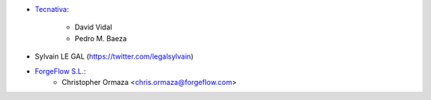 * `Tecnativa <https://www.tecnativa.com>`_:

    * David Vidal
    * Pedro M. Baeza

* Sylvain LE GAL (https://twitter.com/legalsylvain)
* `ForgeFlow S.L. <https://www.forgeflow.com>`_:
    * Christopher Ormaza <chris.ormaza@forgeflow.com>
